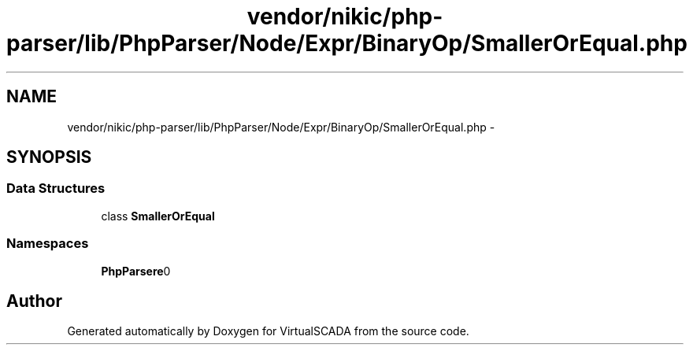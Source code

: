 .TH "vendor/nikic/php-parser/lib/PhpParser/Node/Expr/BinaryOp/SmallerOrEqual.php" 3 "Tue Apr 14 2015" "Version 1.0" "VirtualSCADA" \" -*- nroff -*-
.ad l
.nh
.SH NAME
vendor/nikic/php-parser/lib/PhpParser/Node/Expr/BinaryOp/SmallerOrEqual.php \- 
.SH SYNOPSIS
.br
.PP
.SS "Data Structures"

.in +1c
.ti -1c
.RI "class \fBSmallerOrEqual\fP"
.br
.in -1c
.SS "Namespaces"

.in +1c
.ti -1c
.RI " \fBPhpParser\\Node\\Expr\\BinaryOp\fP"
.br
.in -1c
.SH "Author"
.PP 
Generated automatically by Doxygen for VirtualSCADA from the source code\&.
